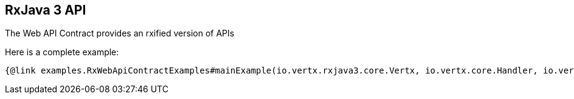 == RxJava 3 API

The Web API Contract provides an rxified version of APIs

Here is a complete example:

[source,java]
----
{@link examples.RxWebApiContractExamples#mainExample(io.vertx.rxjava3.core.Vertx, io.vertx.core.Handler, io.vertx.rxjava3.ext.auth.jwt.JWTAuth)}
----
